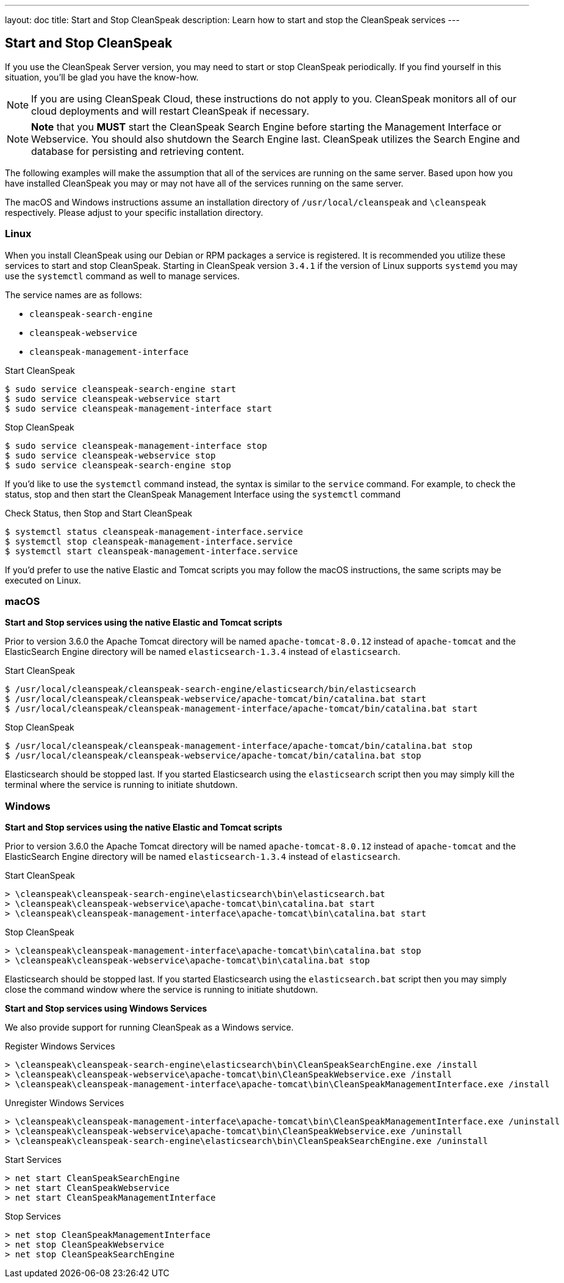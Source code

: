 ---
layout: doc
title: Start and Stop CleanSpeak
description: Learn how to start and stop the CleanSpeak services
---

== Start and Stop CleanSpeak

If you use the CleanSpeak Server version, you may need to start or stop CleanSpeak periodically. If you find yourself in this situation, you'll be glad you have the know-how.

[NOTE]
====
If you are using CleanSpeak Cloud, these instructions do not apply to you. CleanSpeak monitors all of our cloud deployments and will restart CleanSpeak if necessary.
====


[NOTE]
====
*Note* that you *MUST* start the CleanSpeak Search Engine before starting the Management Interface or Webservice. You should also shutdown the Search Engine last. CleanSpeak utilizes the Search Engine and database for persisting and retrieving content.
====

The following examples will make the assumption that all of the services are running on the same server. Based upon how you have installed CleanSpeak you may or may not have all of the services running on the same server.

The macOS and Windows instructions assume an installation directory of `/usr/local/cleanspeak` and `\cleanspeak` respectively. Please adjust to your specific installation directory.

=== Linux
When you install CleanSpeak using our Debian or RPM packages a service is registered. It is recommended you utilize these services to start and stop CleanSpeak. Starting in CleanSpeak version `3.4.1` if the version of Linux supports `systemd` you may use the `systemctl` command as well to manage services.

The service names are as follows:

* `cleanspeak-search-engine`
* `cleanspeak-webservice`
* `cleanspeak-management-interface`

[source,shell]
.Start CleanSpeak
----
$ sudo service cleanspeak-search-engine start
$ sudo service cleanspeak-webservice start
$ sudo service cleanspeak-management-interface start
----

[source,shell]
.Stop CleanSpeak
----
$ sudo service cleanspeak-management-interface stop
$ sudo service cleanspeak-webservice stop
$ sudo service cleanspeak-search-engine stop
----

If you'd like to use the `systemctl` command instead, the syntax is similar to the `service` command. For example, to check the status, stop and then start the CleanSpeak Management Interface using the `systemctl` command

[source,shell]
.Check Status, then Stop and Start CleanSpeak
----
$ systemctl status cleanspeak-management-interface.service
$ systemctl stop cleanspeak-management-interface.service
$ systemctl start cleanspeak-management-interface.service
----

If you'd prefer to use the native Elastic and Tomcat scripts you may follow the macOS instructions, the same scripts may be executed on Linux.

=== macOS

*Start and Stop services using the native Elastic and Tomcat scripts*

Prior to version 3.6.0 the Apache Tomcat directory will be named `apache-tomcat-8.0.12` instead of `apache-tomcat` and the ElasticSearch Engine directory will be named `elasticsearch-1.3.4` instead of `elasticsearch`.

[source,shell]
.Start CleanSpeak
----
$ /usr/local/cleanspeak/cleanspeak-search-engine/elasticsearch/bin/elasticsearch
$ /usr/local/cleanspeak/cleanspeak-webservice/apache-tomcat/bin/catalina.bat start
$ /usr/local/cleanspeak/cleanspeak-management-interface/apache-tomcat/bin/catalina.bat start
----

[source,shell]
.Stop CleanSpeak
----
$ /usr/local/cleanspeak/cleanspeak-management-interface/apache-tomcat/bin/catalina.bat stop
$ /usr/local/cleanspeak/cleanspeak-webservice/apache-tomcat/bin/catalina.bat stop
----

Elasticsearch should be stopped last. If you started Elasticsearch using the `elasticsearch` script then you may simply kill the terminal where the service is running to initiate shutdown.

=== Windows

*Start and Stop services using the native Elastic and Tomcat scripts*

Prior to version 3.6.0 the Apache Tomcat directory will be named `apache-tomcat-8.0.12` instead of `apache-tomcat` and the ElasticSearch Engine directory will be named `elasticsearch-1.3.4` instead of `elasticsearch`.

[source,shell]
.Start CleanSpeak
----
> \cleanspeak\cleanspeak-search-engine\elasticsearch\bin\elasticsearch.bat
> \cleanspeak\cleanspeak-webservice\apache-tomcat\bin\catalina.bat start
> \cleanspeak\cleanspeak-management-interface\apache-tomcat\bin\catalina.bat start
----

[source,shell]
.Stop CleanSpeak
----
> \cleanspeak\cleanspeak-management-interface\apache-tomcat\bin\catalina.bat stop
> \cleanspeak\cleanspeak-webservice\apache-tomcat\bin\catalina.bat stop
----

Elasticsearch should be stopped last. If you started Elasticsearch using the `elasticsearch.bat` script then you may simply close the command window where the service is running to initiate shutdown.

*Start and Stop services using Windows Services*

We also provide support for running CleanSpeak as a Windows service.

[source,shell]
.Register Windows Services
----
> \cleanspeak\cleanspeak-search-engine\elasticsearch\bin\CleanSpeakSearchEngine.exe /install
> \cleanspeak\cleanspeak-webservice\apache-tomcat\bin\CleanSpeakWebservice.exe /install
> \cleanspeak\cleanspeak-management-interface\apache-tomcat\bin\CleanSpeakManagementInterface.exe /install
----

[source,shell]
.Unregister Windows Services
----
> \cleanspeak\cleanspeak-management-interface\apache-tomcat\bin\CleanSpeakManagementInterface.exe /uninstall
> \cleanspeak\cleanspeak-webservice\apache-tomcat\bin\CleanSpeakWebservice.exe /uninstall
> \cleanspeak\cleanspeak-search-engine\elasticsearch\bin\CleanSpeakSearchEngine.exe /uninstall
----

[source,shell]
.Start Services
----
> net start CleanSpeakSearchEngine
> net start CleanSpeakWebservice
> net start CleanSpeakManagementInterface
----

[source,shell]
.Stop Services
----
> net stop CleanSpeakManagementInterface
> net stop CleanSpeakWebservice
> net stop CleanSpeakSearchEngine
----